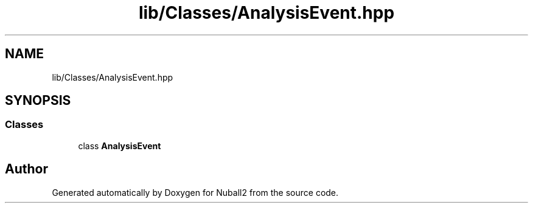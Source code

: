 .TH "lib/Classes/AnalysisEvent.hpp" 3 "Tue Dec 5 2023" "Nuball2" \" -*- nroff -*-
.ad l
.nh
.SH NAME
lib/Classes/AnalysisEvent.hpp
.SH SYNOPSIS
.br
.PP
.SS "Classes"

.in +1c
.ti -1c
.RI "class \fBAnalysisEvent\fP"
.br
.in -1c
.SH "Author"
.PP 
Generated automatically by Doxygen for Nuball2 from the source code\&.
